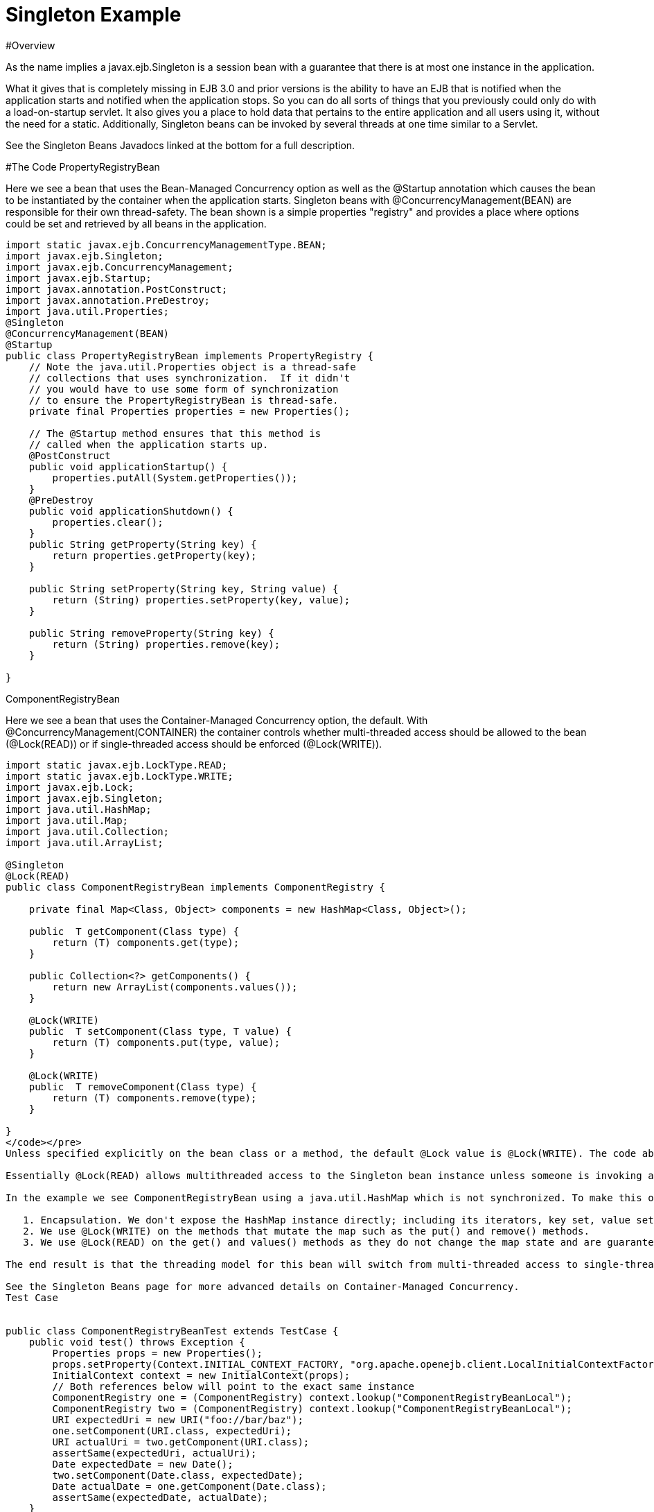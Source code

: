 = Singleton Example

#Overview

As the name implies a javax.ejb.Singleton is a session bean with a guarantee that there is at most one instance in the application.

What it gives that is completely missing in EJB 3.0 and prior versions is the ability to have an EJB that is notified when the application starts and notified when the application stops.
So you can do all sorts of things that you previously could only do with a load-on-startup servlet.
It also gives you a place to hold data that pertains to the entire application and all users using it, without the need for a static.
Additionally, Singleton beans can be invoked by several threads at one time similar to a Servlet.

See the Singleton Beans Javadocs linked at the bottom for a full description.

#The Code PropertyRegistryBean

Here we see a bean that uses the Bean-Managed Concurrency option as well as the @Startup annotation which causes the bean to be instantiated by the container when the application starts.
Singleton beans with @ConcurrencyManagement(BEAN) are responsible for their own thread-safety.
The bean shown is a simple properties "registry" and provides a place where options could be set and retrieved by all beans in the application.

....

import static javax.ejb.ConcurrencyManagementType.BEAN;
import javax.ejb.Singleton;
import javax.ejb.ConcurrencyManagement;
import javax.ejb.Startup;
import javax.annotation.PostConstruct;
import javax.annotation.PreDestroy;
import java.util.Properties;
@Singleton
@ConcurrencyManagement(BEAN)
@Startup
public class PropertyRegistryBean implements PropertyRegistry {
    // Note the java.util.Properties object is a thread-safe
    // collections that uses synchronization.  If it didn't
    // you would have to use some form of synchronization
    // to ensure the PropertyRegistryBean is thread-safe.
    private final Properties properties = new Properties();

    // The @Startup method ensures that this method is
    // called when the application starts up.
    @PostConstruct
    public void applicationStartup() {
        properties.putAll(System.getProperties());
    }
    @PreDestroy
    public void applicationShutdown() {
        properties.clear();
    }
    public String getProperty(String key) {
        return properties.getProperty(key);
    }

    public String setProperty(String key, String value) {
        return (String) properties.setProperty(key, value);
    }

    public String removeProperty(String key) {
        return (String) properties.remove(key);
    }

}
....

ComponentRegistryBean

Here we see a bean that uses the Container-Managed Concurrency option, the default.
With @ConcurrencyManagement(CONTAINER) the container controls whether multi-threaded access should be allowed to the bean (@Lock(READ)) or if single-threaded access should be enforced (@Lock(WRITE)).

....

import static javax.ejb.LockType.READ;
import static javax.ejb.LockType.WRITE;
import javax.ejb.Lock;
import javax.ejb.Singleton;
import java.util.HashMap;
import java.util.Map;
import java.util.Collection;
import java.util.ArrayList;

@Singleton
@Lock(READ)
public class ComponentRegistryBean implements ComponentRegistry {

    private final Map<Class, Object> components = new HashMap<Class, Object>();

    public  T getComponent(Class type) {
        return (T) components.get(type);
    }

    public Collection<?> getComponents() {
        return new ArrayList(components.values());
    }

    @Lock(WRITE)
    public  T setComponent(Class type, T value) {
        return (T) components.put(type, value);
    }

    @Lock(WRITE)
    public  T removeComponent(Class type) {
        return (T) components.remove(type);
    }

}
</code></pre>
Unless specified explicitly on the bean class or a method, the default @Lock value is @Lock(WRITE). The code above uses the @Lock(READ) annotation on bean class to change the default so that multi-threaded access is granted by default. We then only need to apply the @Lock(WRITE) annotation to the methods that modify the state of the bean.

Essentially @Lock(READ) allows multithreaded access to the Singleton bean instance unless someone is invoking an @Lock(WRITE) method. With @Lock(WRITE), the thread invoking the bean will be guaranteed to have exclusive access to the Singleton bean instance for the duration of its invocation. This combination allows the bean instance to use data types that are not normally thread safe. Great care must still be used, though.

In the example we see ComponentRegistryBean using a java.util.HashMap which is not synchronized. To make this ok we do three things:

   1. Encapsulation. We don't expose the HashMap instance directly; including its iterators, key set, value set or entry set.
   2. We use @Lock(WRITE) on the methods that mutate the map such as the put() and remove() methods.
   3. We use @Lock(READ) on the get() and values() methods as they do not change the map state and are guaranteed not to be called at the same as any of the @Lock(WRITE) methods, so we know the state of the HashMap is no being mutated and therefore safe for reading.

The end result is that the threading model for this bean will switch from multi-threaded access to single-threaded access dynamically as needed depending on the which methods are being invoked. This gives Singletons a bit of an advantage over Servlets for processing multi-threaded requests.

See the Singleton Beans page for more advanced details on Container-Managed Concurrency.
Test Case


public class ComponentRegistryBeanTest extends TestCase {
    public void test() throws Exception {
        Properties props = new Properties();
        props.setProperty(Context.INITIAL_CONTEXT_FACTORY, "org.apache.openejb.client.LocalInitialContextFactory");
        InitialContext context = new InitialContext(props);
        // Both references below will point to the exact same instance
        ComponentRegistry one = (ComponentRegistry) context.lookup("ComponentRegistryBeanLocal");
        ComponentRegistry two = (ComponentRegistry) context.lookup("ComponentRegistryBeanLocal");
        URI expectedUri = new URI("foo://bar/baz");
        one.setComponent(URI.class, expectedUri);
        URI actualUri = two.getComponent(URI.class);
        assertSame(expectedUri, actualUri);
        Date expectedDate = new Date();
        two.setComponent(Date.class, expectedDate);
        Date actualDate = one.getComponent(Date.class);
        assertSame(expectedDate, actualDate);
    }
}


#Running

Running the example is fairly simple. In the "simple-singleton" directory run:

$ mvn clean install

Which should create output like the following.


#Tests

Running org.superbiz.registry.ComponentRegistryBeanTest
Apache OpenEJB 3.1-SNAPSHOT    build: 20080820-09:53
http://tomee.apache.org/
INFO - openejb.home = /Users/dblevins/work/openejb3/examples/simple-singleton
INFO - openejb.base = /Users/dblevins/work/openejb3/examples/simple-singleton
INFO - Configuring Service(id=Default Security Service, type=SecurityService, provider-id=Default Security Service)
INFO - Configuring Service(id=Default Transaction Manager, type=TransactionManager, provider-id=Default Transaction Manager)
INFO - Found EjbModule in classpath: /Users/dblevins/work/openejb3/examples/simple-singleton/target/classes
INFO - Beginning load: /Users/dblevins/work/openejb3/examples/simple-singleton/target/classes
INFO - Configuring enterprise application: classpath.ear
INFO - Configuring Service(id=Default Singleton Container, type=Container, provider-id=Default Singleton Container)
INFO - Auto-creating a container for bean ComponentRegistryBean: Container(type=SINGLETON, id=Default Singleton Container)
INFO - Enterprise application "classpath.ear" loaded.
INFO - Assembling app: classpath.ear
INFO - Jndi(name=ComponentRegistryBeanLocal) --> Ejb(deployment-id=ComponentRegistryBean)
INFO - Jndi(name=PropertyRegistryBeanLocal) --> Ejb(deployment-id=PropertyRegistryBean)
INFO - Created Ejb(deployment-id=ComponentRegistryBean, ejb-name=ComponentRegistryBean, container=Default Singleton Container)
INFO - Created Ejb(deployment-id=PropertyRegistryBean, ejb-name=PropertyRegistryBean, container=Default Singleton Container)
INFO - Deployed Application(path=classpath.ear)
Tests run: 1, Failures: 0, Errors: 0, Skipped: 0, Time elapsed: 0.879 sec
Running org.superbiz.registry.PropertiesRegistryBeanTest
Tests run: 1, Failures: 0, Errors: 0, Skipped: 0, Time elapsed: 0.009 sec

Results :

Tests run: 2, Failures: 0, Errors: 0, Skipped: 0

</div>
....
